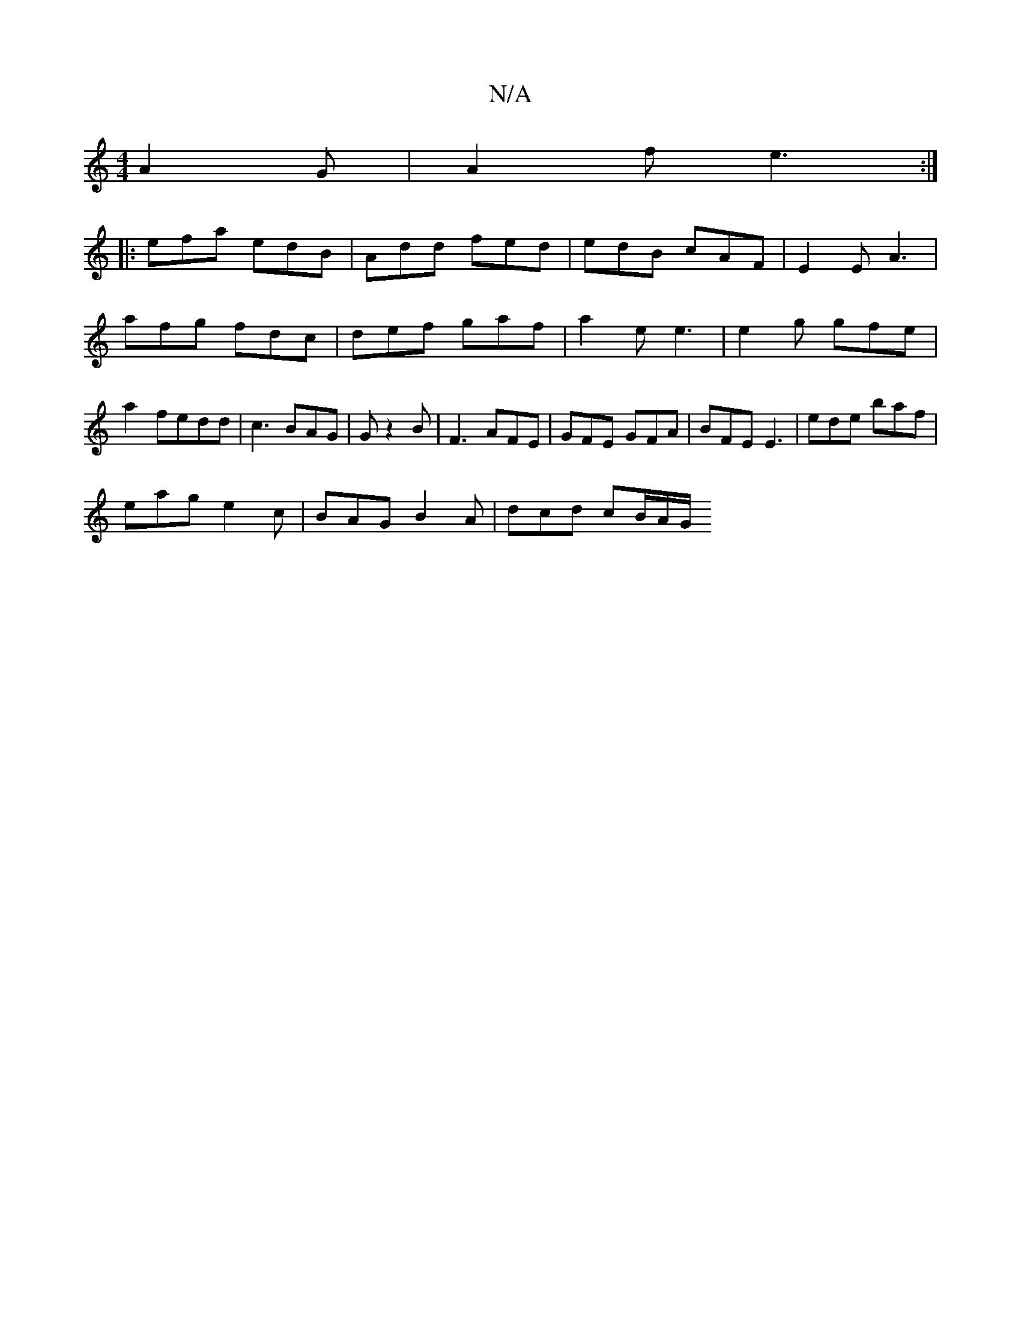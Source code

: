 X:1
T:N/A
M:4/4
R:N/A
K:Cmajor
A2G| A2 f e3 :|
|: efa edB | Add fed | edB cAF | E2 E A3 | afg fdc | def gaf | a2 e e3 | e2 g gfe | a2 fedd | c3 BAG | G1 z2 B | F3 AFE | GFE GFA | BFE E3 | ede baf |
eag e2c | BAG B2 A | dcd cB/A/G/ 